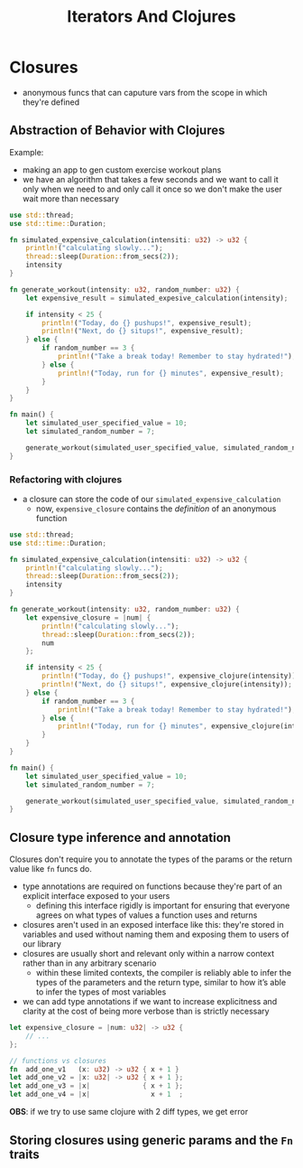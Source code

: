 #+TITLE: Iterators And Clojures

* Closures
+ anonymous funcs that can caputure vars from the scope in which they're defined

** Abstraction of Behavior with Clojures
Example:
+ making an app to gen custom exercise workout plans
+ we have an algorithm that takes a few seconds and we want to call it only when we need to and only call it once so we don't make the user wait more than necessary
#+begin_src rust
use std::thread;
use std::time::Duration;

fn simulated_expensive_calculation(intensiti: u32) -> u32 {
    println!("calculating slowly...");
    thread::sleep(Duration::from_secs(2));
    intensity
}

fn generate_workout(intensity: u32, random_number: u32) {
    let expensive_result = simulated_expesive_calculation(intensity);

    if intensity < 25 {
        println!("Today, do {} pushups!", expensive_result);
        println!("Next, do {} situps!", expensive_result);
    } else {
        if random_number == 3 {
            println!("Take a break today! Remember to stay hydrated!");
        } else {
            println!("Today, run for {} minutes", expensive_result);
        }
    }
}

fn main() {
    let simulated_user_specified_value = 10;
    let simulated_random_number = 7;

    generate_workout(simulated_user_specified_value, simulated_random_number);
}
#+end_src

*** Refactoring with clojures
+ a closure can store the code of our ~simulated_expensive_calculation~
  - now, ~expensive_closure~ contains the /definition/ of an anonymous function
#+begin_src rust
use std::thread;
use std::time::Duration;

fn simulated_expensive_calculation(intensiti: u32) -> u32 {
    println!("calculating slowly...");
    thread::sleep(Duration::from_secs(2));
    intensity
}

fn generate_workout(intensity: u32, random_number: u32) {
    let expensive_closure = |num| {
        println!("calculating slowly...");
        thread::sleep(Duration::from_secs(2));
        num
    };

    if intensity < 25 {
        println!("Today, do {} pushups!", expensive_clojure(intensity));
        println!("Next, do {} situps!", expensive_clojure(intensity));
    } else {
        if random_number == 3 {
            println!("Take a break today! Remember to stay hydrated!");
        } else {
            println!("Today, run for {} minutes", expensive_clojure(intensity));
        }
    }
}

fn main() {
    let simulated_user_specified_value = 10;
    let simulated_random_number = 7;

    generate_workout(simulated_user_specified_value, simulated_random_number);
}
#+end_src

** Closure type inference and annotation
Closures don't require you to annotate the types of the params or the return value like ~fn~ funcs do.
+ type annotations are required on functions because they're part of an explicit interface exposed to your users
  - defining this interface rigidly is important for ensuring that everyone agrees on what types of values a function uses and returns
+ closures aren't used in an exposed interface like this: they're stored in variables and used without naming them and exposing them to users of our library
+ closures are usually short and relevant only within a narrow context rather than in any arbitrary scenario
  - within these limited contexts, the compiler is reliably able to infer the types of the parameters and the return type, similar to how it’s able to infer the types of most variables
+ we can add type annotations if we want to increase explicitness and clarity at the cost of being more verbose than is strictly necessary
#+begin_src rust
let expensive_closure = |num: u32| -> u32 {
    // ...
};

// functions vs closures
fn  add_one_v1   (x: u32) -> u32 { x + 1 }
let add_one_v2 = |x: u32| -> u32 { x + 1 };
let add_one_v3 = |x|             { x + 1 };
let add_one_v4 = |x|               x + 1  ;
#+end_src

*OBS*: if we try to use same clojure with 2 diff types, we get error

** Storing closures using generic params and the ~Fn~ traits
